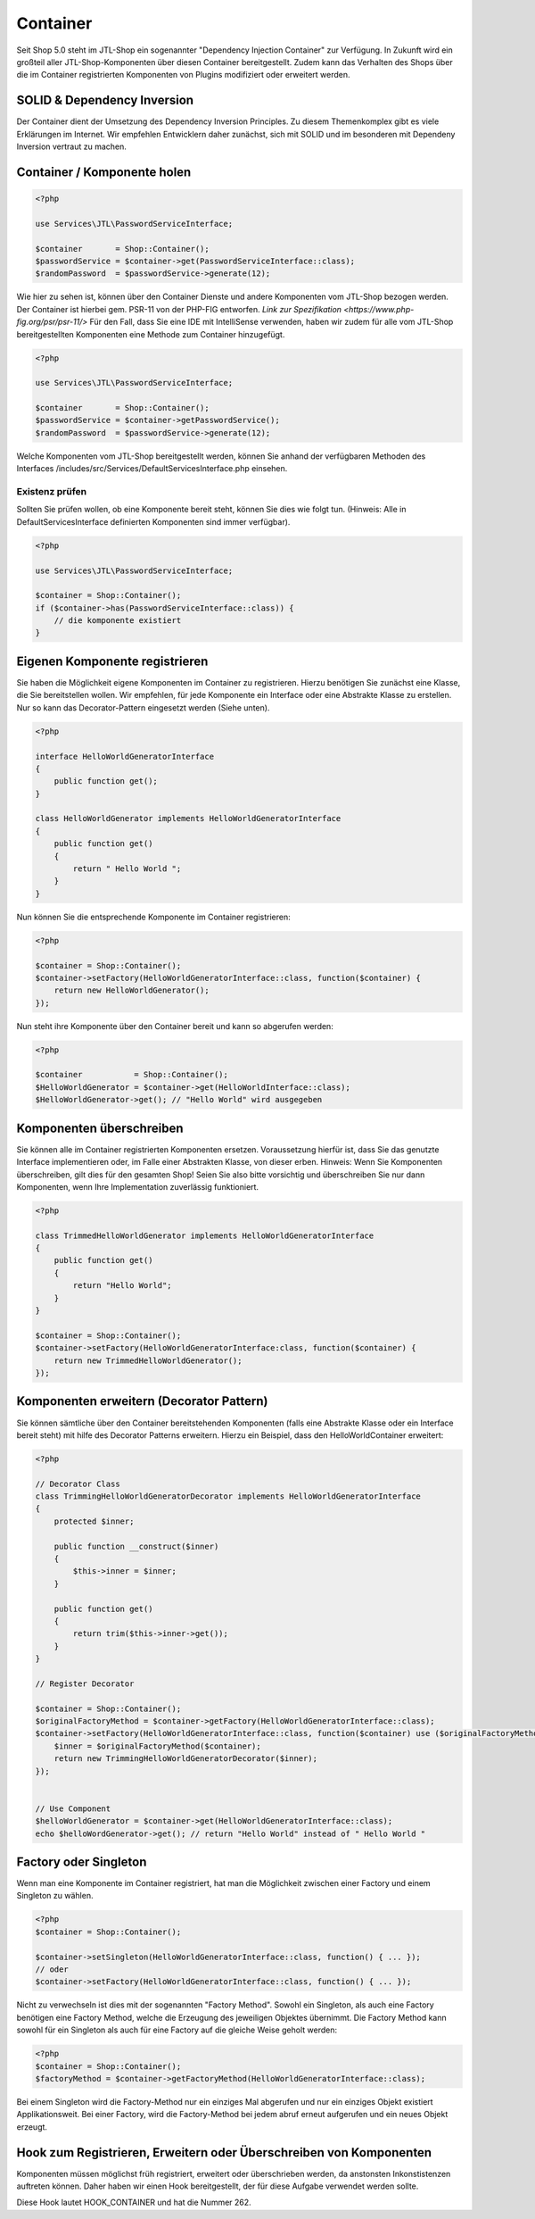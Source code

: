 Container
=========

Seit Shop 5.0 steht im JTL-Shop ein sogenannter "Dependency Injection Container" zur Verfügung. In Zukunft wird ein
großteil aller JTL-Shop-Komponenten über diesen Container bereitgestellt. Zudem kann das Verhalten des Shops über die im
Container registrierten Komponenten von Plugins modifiziert oder erweitert werden.

SOLID & Dependency Inversion
----------------------------

Der Container dient der Umsetzung des Dependency Inversion Principles. Zu diesem Themenkomplex gibt es viele Erklärungen
im Internet. Wir empfehlen Entwicklern daher zunächst, sich mit SOLID und im besonderen mit Dependeny Inversion vertraut
zu machen.

Container / Komponente holen
-------------------------

.. code-block:: php

    <?php

    use Services\JTL\PasswordServiceInterface;

    $container       = Shop::Container();
    $passwordService = $container->get(PasswordServiceInterface::class);
    $randomPassword  = $passwordService->generate(12);

Wie hier zu sehen ist, können über den Container Dienste und andere Komponenten vom JTL-Shop bezogen werden. Der
Container ist hierbei gem. PSR-11 von der PHP-FIG entworfen. `Link zur Spezifikation <https://www.php-fig.org/psr/psr-11/>`
Für den Fall, dass Sie eine IDE mit IntelliSense verwenden, haben wir zudem für alle vom JTL-Shop bereitgestellten
Komponenten eine Methode zum Container hinzugefügt.

.. code-block:: php

    <?php

    use Services\JTL\PasswordServiceInterface;

    $container       = Shop::Container();
    $passwordService = $container->getPasswordService();
    $randomPassword  = $passwordService->generate(12);

Welche Komponenten vom JTL-Shop bereitgestellt werden, können Sie anhand der verfügbaren Methoden des Interfaces
/includes/src/Services/DefaultServicesInterface.php einsehen.

Existenz prüfen
~~~~~~~~~~~~~~~

Sollten Sie prüfen wollen, ob eine Komponente bereit steht, können Sie dies wie folgt tun. (Hinweis: Alle in
DefaultServicesInterface definierten Komponenten sind immer verfügbar).

.. code-block:: php

    <?php

    use Services\JTL\PasswordServiceInterface;

    $container = Shop::Container();
    if ($container->has(PasswordServiceInterface::class)) {
        // die komponente existiert
    }


Eigenen Komponente registrieren
-------------------------------

Sie haben die Möglichkeit eigene Komponenten im Container zu registrieren. Hierzu benötigen Sie zunächst eine Klasse,
die Sie bereitstellen wollen. Wir empfehlen, für jede Komponente ein Interface oder eine Abstrakte Klasse zu erstellen.
Nur so kann das Decorator-Pattern eingesetzt werden (Siehe unten).


.. code-block:: php

    <?php

    interface HelloWorldGeneratorInterface
    {
        public function get();
    }

    class HelloWorldGenerator implements HelloWorldGeneratorInterface
    {
        public function get()
        {
            return " Hello World ";
        }
    }

Nun können Sie die entsprechende Komponente im Container registrieren:

.. code-block:: php

    <?php

    $container = Shop::Container();
    $container->setFactory(HelloWorldGeneratorInterface::class, function($container) {
        return new HelloWorldGenerator();
    });

Nun steht ihre Komponente über den Container bereit und kann so abgerufen werden:

.. code-block:: php

    <?php

    $container           = Shop::Container();
    $HelloWorldGenerator = $container->get(HelloWorldInterface::class);
    $HelloWorldGenerator->get(); // "Hello World" wird ausgegeben

Komponenten überschreiben
-------------------------------------------

Sie können alle im Container registrierten Komponenten ersetzen. Voraussetzung hierfür ist, dass Sie das genutzte
Interface implementieren oder, im Falle einer Abstrakten Klasse, von dieser erben. Hinweis: Wenn Sie Komponenten
überschreiben, gilt dies für den gesamten Shop! Seien Sie also bitte vorsichtig und überschreiben Sie nur dann
Komponenten, wenn Ihre Implementation zuverlässig funktioniert.

.. code-block:: php

    <?php
    
    class TrimmedHelloWorldGenerator implements HelloWorldGeneratorInterface
    {
        public function get()
        {
            return "Hello World";
        }
    }

    $container = Shop::Container();
    $container->setFactory(HelloWorldGeneratorInterface:class, function($container) {
        return new TrimmedHelloWorldGenerator();
    });

Komponenten erweitern (Decorator Pattern)
-----------------------------------------

Sie können sämtliche über den Container bereitstehenden Komponenten (falls eine Abstrakte Klasse oder ein Interface
bereit steht) mit hilfe des Decorator Patterns erweitern. Hierzu ein Beispiel, dass den HelloWorldContainer erweitert:

.. code-block:: php

    <?php

    // Decorator Class
    class TrimmingHelloWorldGeneratorDecorator implements HelloWorldGeneratorInterface
    {
        protected $inner;

        public function __construct($inner)
        {
            $this->inner = $inner;
        }

        public function get()
        {
            return trim($this->inner->get());
        }
    }

    // Register Decorator

    $container = Shop::Container();
    $originalFactoryMethod = $container->getFactory(HelloWorldGeneratorInterface::class);
    $container->setFactory(HelloWorldGeneratorInterface::class, function($container) use ($originalFactoryMethod) {
        $inner = $originalFactoryMethod($container);
        return new TrimmingHelloWorldGeneratorDecorator($inner);
    });


    // Use Component
    $helloWorldGenerator = $container->get(HelloWorldGeneratorInterface::class);
    echo $helloWordGenerator->get(); // return "Hello World" instead of " Hello World "


Factory oder Singleton
----------------------

Wenn man eine Komponente im Container registriert, hat man die Möglichkeit zwischen einer Factory und einem Singleton zu
wählen.

.. code-block:: php

    <?php
    $container = Shop::Container();

    $container->setSingleton(HelloWorldGeneratorInterface::class, function() { ... });
    // oder
    $container->setFactory(HelloWorldGeneratorInterface::class, function() { ... });

Nicht zu verwechseln ist dies mit der sogenannten "Factory Method". Sowohl ein Singleton, als auch eine Factory
benötigen eine Factory Method, welche die Erzeugung des jeweiligen Objektes übernimmt. Die Factory Method kann sowohl
für ein Singleton als auch für eine Factory auf die gleiche Weise geholt werden:

.. code-block:: php

    <?php
    $container = Shop::Container();
    $factoryMethod = $container->getFactoryMethod(HelloWorldGeneratorInterface::class);

Bei einem Singleton wird die Factory-Method nur ein einziges Mal abgerufen und nur ein einziges Objekt existiert
Applikationsweit. Bei einer Factory, wird die Factory-Method bei jedem abruf erneut aufgerufen und ein neues Objekt
erzeugt.

Hook zum Registrieren, Erweitern oder Überschreiben von Komponenten
-------------------------------------------------------------------

Komponenten müssen möglichst früh registriert, erweitert oder überschrieben werden, da anstonsten Inkonstistenzen
auftreten können. Daher haben wir einen Hook bereitgestellt, der für diese Aufgabe verwendet werden sollte.

Diese Hook lautet HOOK_CONTAINER und hat die Nummer 262.
